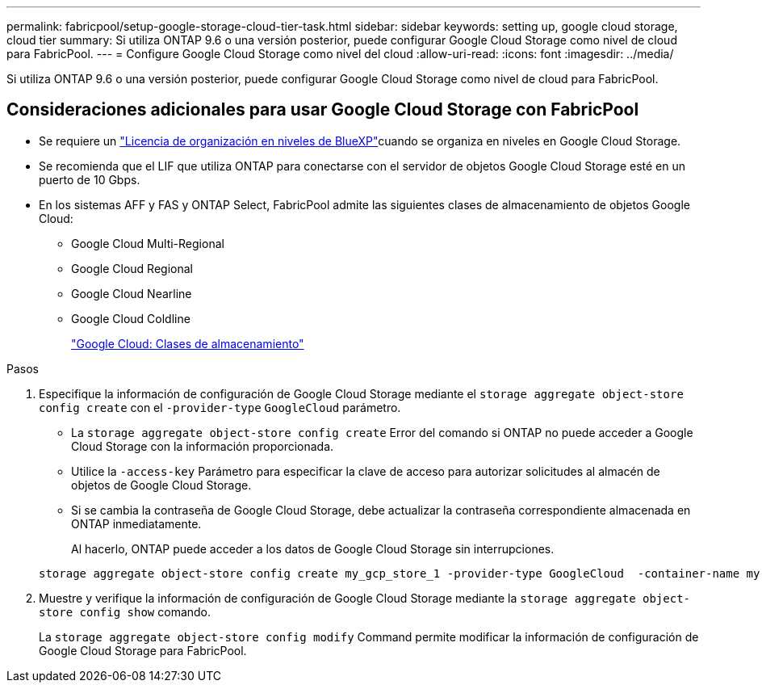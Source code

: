 ---
permalink: fabricpool/setup-google-storage-cloud-tier-task.html 
sidebar: sidebar 
keywords: setting up, google cloud storage, cloud tier 
summary: Si utiliza ONTAP 9.6 o una versión posterior, puede configurar Google Cloud Storage como nivel de cloud para FabricPool. 
---
= Configure Google Cloud Storage como nivel del cloud
:allow-uri-read: 
:icons: font
:imagesdir: ../media/


[role="lead"]
Si utiliza ONTAP 9.6 o una versión posterior, puede configurar Google Cloud Storage como nivel de cloud para FabricPool.



== Consideraciones adicionales para usar Google Cloud Storage con FabricPool

* Se requiere un link:https://bluexp.netapp.com/cloud-tiering["Licencia de organización en niveles de BlueXP"]cuando se organiza en niveles en Google Cloud Storage.
* Se recomienda que el LIF que utiliza ONTAP para conectarse con el servidor de objetos Google Cloud Storage esté en un puerto de 10 Gbps.
* En los sistemas AFF y FAS y ONTAP Select, FabricPool admite las siguientes clases de almacenamiento de objetos Google Cloud:
+
** Google Cloud Multi-Regional
** Google Cloud Regional
** Google Cloud Nearline
** Google Cloud Coldline
+
https://cloud.google.com/storage/docs/storage-classes["Google Cloud: Clases de almacenamiento"^]





.Pasos
. Especifique la información de configuración de Google Cloud Storage mediante el `storage aggregate object-store config create` con el `-provider-type` `GoogleCloud` parámetro.
+
** La `storage aggregate object-store config create` Error del comando si ONTAP no puede acceder a Google Cloud Storage con la información proporcionada.
** Utilice la `-access-key` Parámetro para especificar la clave de acceso para autorizar solicitudes al almacén de objetos de Google Cloud Storage.
** Si se cambia la contraseña de Google Cloud Storage, debe actualizar la contraseña correspondiente almacenada en ONTAP inmediatamente.
+
Al hacerlo, ONTAP puede acceder a los datos de Google Cloud Storage sin interrupciones.



+
[listing]
----
storage aggregate object-store config create my_gcp_store_1 -provider-type GoogleCloud  -container-name my-gcp-bucket1 -access-key GOOGAUZZUV2USCFGHGQ511I8
----
. Muestre y verifique la información de configuración de Google Cloud Storage mediante la `storage aggregate object-store config show` comando.
+
La `storage aggregate object-store config modify` Command permite modificar la información de configuración de Google Cloud Storage para FabricPool.


